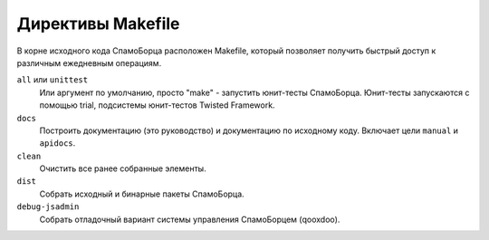 .. SpamFighter, Copyright 2008 NetStream LLC (http://netstream.ru/, we@netstream.ru)
.. This file is part of SpamFighter.
.. 
.. SpamFighter is free software: you can redistribute it and/or modify
.. it under the terms of the GNU General Public License as published by
.. the Free Software Foundation, either version 3 of the License, or
.. (at your option) any later version.
.. 
.. SpamFighter is distributed in the hope that it will be useful,
.. but WITHOUT ANY WARRANTY; without even the implied warranty of
.. MERCHANTABILITY or FITNESS FOR A PARTICULAR PURPOSE.  See the
.. GNU General Public License for more details.
.. 
.. You should have received a copy of the GNU General Public License
.. along with SpamFighter.  If not, see <http://www.gnu.org/licenses/>.
.. 

.. _dev-make:

Директивы Makefile
==================

В корне исходного кода СпамоБорца расположен Makefile, который позволяет получить быстрый доступ
к различным ежедневным операциям.

``all`` или ``unittest``
    Или аргумент по умолчанию, просто "make" - запустить юнит-тесты СпамоБорца. Юнит-тесты запускаются
    с помощью trial, подсистемы юнит-тестов Twisted Framework.

``docs``
    Построить документацию (это руководство) и документацию по исходному коду. Включает цели ``manual`` и ``apidocs``.

``clean``
    Очистить все ранее собранные элементы.

``dist``
    Собрать исходный и бинарные пакеты СпамоБорца.

``debug-jsadmin``
    Собрать отладочный вариант системы управления СпамоБорцем (qooxdoo).
